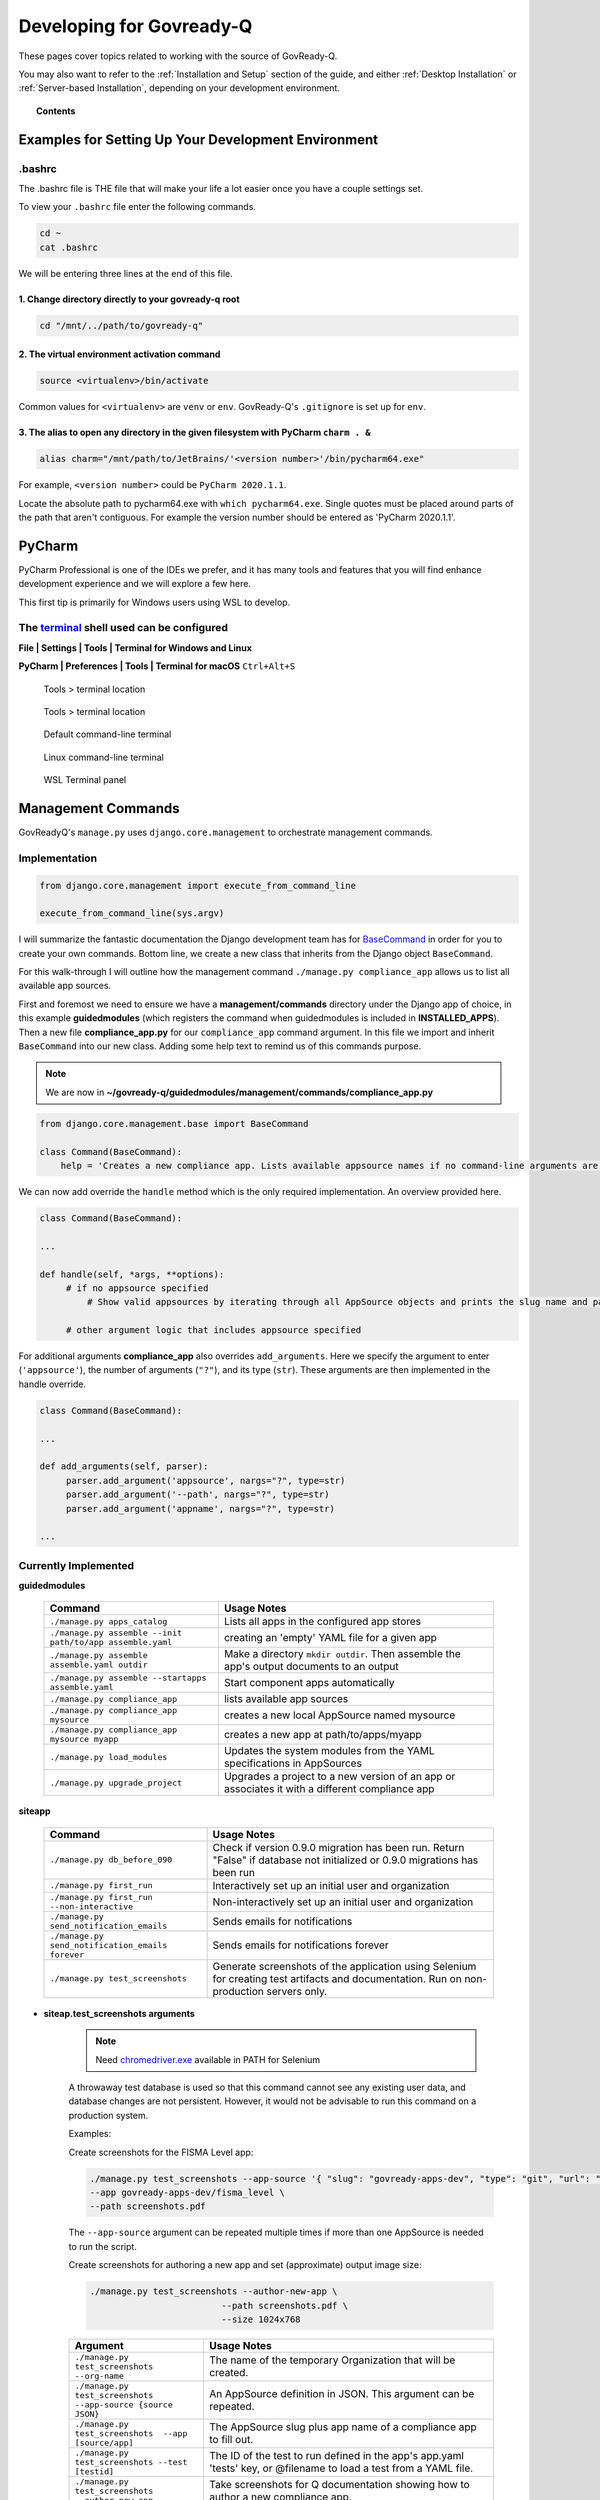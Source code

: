 .. Copyright (C) 2020 GovReady PBC

.. _terminal: https://www.jetbrains.com/help/pycharm/settings-tools-terminal.html
.. _BaseCommand: https://docs.djangoproject.com/en/dev/howto/custom-management-commands/
.. _chromedriver.exe: https://chromedriver.chromium.org/downloads

.. _Developing for Govready-Q:

Developing for Govready-Q
=========================

.. meta::
  :description: These pages cover topics related to working with the source of GovReady-Q.

These pages cover topics related to working with the source of GovReady-Q.

You may also want to refer to the :ref:`Installation and Setup` section of the guide, and either :ref:`Desktop Installation` or :ref:`Server-based Installation`, depending on your development environment.

.. topic:: Contents

   .. toctree::
      :maxdepth: 1

      installing-govready-q-for-development
      data-model-design-guide/index
      code-style-guide/index


Examples for Setting Up Your Development Environment
####################################################

.bashrc
-------

The .bashrc file is THE file that will make your life a lot easier once you have a couple settings set.

To view your ``.bashrc`` file enter the following commands.

.. code:: bash

   cd ~
   cat .bashrc

We will be entering three lines at the end of this file.

1. Change directory directly to your govready-q root
____________________________________________________

.. code:: bash

    cd "/mnt/../path/to/govready-q"

2. The virtual environment activation command
_____________________________________________

.. code:: bash

    source <virtualenv>/bin/activate

Common values for ``<virtualenv>`` are ``venv`` or ``env``. GovReady-Q's ``.gitignore`` is set up for ``env``.

3. The alias to open any directory in the given filesystem with PyCharm ``charm . &``
_____________________________________________________________________________________

.. code:: bash

    alias charm="/mnt/path/to/JetBrains/'<version number>'/bin/pycharm64.exe"

For example, ``<version number>`` could be ``PyCharm 2020.1.1``.

Locate the absolute path to pycharm64.exe with ``which pycharm64.exe``. Single quotes must be placed around parts of the path that aren't contiguous. For example the version number should be entered as 'PyCharm 2020.1.1'.

PyCharm
########

PyCharm Professional is one of the IDEs we prefer, and it has many tools and features that you will find enhance development experience and we will explore a few here.

This first tip is primarily for Windows users using WSL to develop.

The terminal_ shell used can be configured
------------------------------------------

**File | Settings | Tools | Terminal for Windows and Linux**

**PyCharm | Preferences | Tools | Terminal for macOS** ``Ctrl+Alt+S``

.. figure:: /assets/settingstoolsterminal.png
   :alt: Tools > terminal location

   Tools > terminal location

.. figure:: /assets/toolsterminalpanel.png
   :alt: Tools > terminal location

   Tools > terminal location

.. figure:: /assets/cmdexepic.png
   :alt: Default command-line terminal

   Default command-line terminal

.. figure:: /assets/wslexepic.png
   :alt: Linux command-line terminal

   Linux command-line terminal

.. figure:: /assets/wslexeterminal.png
   :alt: WSL Terminal panel

   WSL Terminal panel


Management Commands
###################

GovReadyQ's ``manage.py`` uses ``django.core.management`` to orchestrate management commands.


Implementation
---------------

.. code:: bash

   from django.core.management import execute_from_command_line

   execute_from_command_line(sys.argv)

I will summarize the fantastic documentation the Django development team has for BaseCommand_ in order for you to create your own commands. Bottom line, we create a new class that inherits from the Django object ``BaseCommand``.

For this walk-through I will outline how the management command ``./manage.py compliance_app`` allows us to list all available app sources.

First and foremost we need to ensure we have a **management/commands** directory under the Django app of choice, in this example **guidedmodules** (which registers the command when guidedmodules is included in **INSTALLED_APPS**). Then a new file **compliance_app.py** for our ``compliance_app`` command argument. In this file we import and inherit ``BaseCommand`` into our new class. Adding some help text to remind us of this commands purpose.

.. note::
   We are now in **~/govready-q/guidedmodules/management/commands/compliance_app.py**

.. code-block:: bash

   from django.core.management.base import BaseCommand

   class Command(BaseCommand):
       help = 'Creates a new compliance app. Lists available appsource names if no command-line arguments are given.'

We can now add override the ``handle`` method which is the only required implementation. An overview provided here.

.. code-block:: bash

   class Command(BaseCommand):

   ...

   def handle(self, *args, **options):
        # if no appsource specified
            # Show valid appsources by iterating through all AppSource objects and prints the slug name and path

        # other argument logic that includes appsource specified


For additional arguments **compliance_app** also overrides ``add_arguments``. Here we specify the argument to enter (``'appsource'``), the number of arguments (``"?"``), and its type (``str``). These arguments are then implemented in the handle override.

.. code-block:: bash

   class Command(BaseCommand):

   ...

   def add_arguments(self, parser):
        parser.add_argument('appsource', nargs="?", type=str)
        parser.add_argument('--path', nargs="?", type=str)
        parser.add_argument('appname', nargs="?", type=str)

   ...

Currently Implemented
---------------------

**guidedmodules**

    +----------------------------------------------------------+-----------------------------------------------------------------------------------------------------+
    | Command                                                  |    Usage Notes                                                                                      |
    +==========================================================+=====================================================================================================+
    | ``./manage.py apps_catalog``                             |  Lists all apps in the configured app stores                                                        |
    +----------------------------------------------------------+-----------------------------------------------------------------------------------------------------+
    | ``./manage.py assemble --init path/to/app assemble.yaml``|   creating an 'empty' YAML file for a given app                                                     |
    +----------------------------------------------------------+-----------------------------------------------------------------------------------------------------+
    | ``./manage.py assemble assemble.yaml outdir``            |  Make a directory ``mkdir outdir``. Then assemble the app's output documents to an output           |
    +----------------------------------------------------------+-----------------------------------------------------------------------------------------------------+
    | ``./manage.py assemble --startapps assemble.yaml``       |  Start component apps automatically                                                                 |
    +----------------------------------------------------------+-----------------------------------------------------------------------------------------------------+
    | ``./manage.py compliance_app``                           |  lists available app sources                                                                        |
    +----------------------------------------------------------+-----------------------------------------------------------------------------------------------------+
    | ``./manage.py compliance_app mysource``                  |  creates a new local AppSource named mysource                                                       |
    +----------------------------------------------------------+-----------------------------------------------------------------------------------------------------+
    | ``./manage.py compliance_app mysource myapp``            |  creates a new app at path/to/apps/myapp                                                            |
    +----------------------------------------------------------+-----------------------------------------------------------------------------------------------------+
    | ``./manage.py load_modules``                             |  Updates the system modules from the YAML specifications in AppSources                              |
    +----------------------------------------------------------+-----------------------------------------------------------------------------------------------------+
    | ``./manage.py upgrade_project``                          |  Upgrades a project to a new version of an app or associates it with a different compliance app     |
    +----------------------------------------------------------+-----------------------------------------------------------------------------------------------------+

**siteapp**

    +----------------------------------------------------------+-------------------------------------------------------------------------------------------------------------------------------------------+
    | Command                                                  |    Usage Notes                                                                                                                            |
    +==========================================================+===========================================================================================================================================+
    | ``./manage.py db_before_090``                            |  Check if version 0.9.0 migration has been run. Return "False" if database not initialized or 0.9.0 migrations has been run               |
    +----------------------------------------------------------+-------------------------------------------------------------------------------------------------------------------------------------------+
    | ``./manage.py first_run``                                |  Interactively set up an initial user and organization                                                                                    |
    +----------------------------------------------------------+-------------------------------------------------------------------------------------------------------------------------------------------+
    | ``./manage.py first_run --non-interactive``              |  Non-interactively set up an initial user and organization                                                                                |
    +----------------------------------------------------------+-------------------------------------------------------------------------------------------------------------------------------------------+
    | ``./manage.py send_notification_emails``                 |  Sends emails for notifications                                                                                                           |
    +----------------------------------------------------------+-------------------------------------------------------------------------------------------------------------------------------------------+
    | ``./manage.py send_notification_emails forever``         |  Sends emails for notifications forever                                                                                                   |
    +----------------------------------------------------------+-------------------------------------------------------------------------------------------------------------------------------------------+
    | ``./manage.py test_screenshots``                         |  Generate screenshots of the application using Selenium for creating test artifacts and documentation. Run on non-production servers only.|
    +----------------------------------------------------------+-------------------------------------------------------------------------------------------------------------------------------------------+

* **siteap.test_screenshots arguments**

    .. note::
       Need chromedriver.exe_ available in PATH for Selenium

    A throwaway test database is used so that this command cannot see any existing
    user data, and database changes are not persistent. However, it would not be
    advisable to run this command on a production system.

    Examples:

    Create screenshots for the FISMA Level app:

    .. code-block:: bash

       ./manage.py test_screenshots --app-source '{ "slug": "govready-apps-dev", "type": "git", "url": "https://github.com/GovReady/govready-apps-dev", "path": "apps" }' \
       --app govready-apps-dev/fisma_level \
       --path screenshots.pdf

    The ``--app-source`` argument can be repeated multiple times if more than one AppSource
    is needed to run the script.

    Create screenshots for authoring a new app and set
    (approximate) output image size:

    .. code-block:: bash

       ./manage.py test_screenshots --author-new-app \
                                --path screenshots.pdf \
                                --size 1024x768

    +---------------------------------------------------------------------+-------------------------------------------------------------------------------------------------------------------------------------------------------------+
    | Argument                                                            |    Usage Notes                                                                                                                                              |
    +=====================================================================+=============================================================================================================================================================+
    | ``./manage.py test_screenshots --org-name``                         |  The name of the temporary Organization that will be created.                                                                                               |
    +---------------------------------------------------------------------+-------------------------------------------------------------------------------------------------------------------------------------------------------------+
    | ``./manage.py test_screenshots --app-source {source JSON}``         |  An AppSource definition in JSON. This argument can be repeated.                                                                                            |
    +---------------------------------------------------------------------+-------------------------------------------------------------------------------------------------------------------------------------------------------------+
    | ``./manage.py test_screenshots  --app [source/app]``                |  The AppSource slug plus app name of a compliance app to fill out.                                                                                          |
    +---------------------------------------------------------------------+-------------------------------------------------------------------------------------------------------------------------------------------------------------+
    | ``./manage.py test_screenshots --test [testid]``                    |  The ID of the test to run defined in the app's app.yaml 'tests' key, or @filename to load a test from a YAML file.                                         |
    +---------------------------------------------------------------------+-------------------------------------------------------------------------------------------------------------------------------------------------------------+
    | ``./manage.py test_screenshots --author-new-app``                   |  Take screenshots for Q documentation showing how to author a new compliance app.                                                                           |
    +---------------------------------------------------------------------+-------------------------------------------------------------------------------------------------------------------------------------------------------------+
    | ``./manage.py test_screenshots  --path [dir_or_pdf]``               |  The path to write screenshots into, either a directory or a filename ending with .pdf.                                                                     |
    +---------------------------------------------------------------------+-------------------------------------------------------------------------------------------------------------------------------------------------------------+
    | ``./manage.py test_screenshots --size [widthXheight]``              |  The width and height, in pixels, of the headless web browser window, or 'maximized'.                                                                       |
    +---------------------------------------------------------------------+-------------------------------------------------------------------------------------------------------------------------------------------------------------+
    | ``./manage.py test_screenshots --mouse-speed [seconds]``            |  Each mouse move will have this duration.                                                                                                                   |
    +---------------------------------------------------------------------+-------------------------------------------------------------------------------------------------------------------------------------------------------------+
    | ``./manage.py test_screenshots --version``                          |  Show program's version number and exit                                                                                                                     |
    +---------------------------------------------------------------------+-------------------------------------------------------------------------------------------------------------------------------------------------------------+
    | ``./manage.py test_screenshots -v {0,1,2,3}, --verbosity {0,1,2,3}``|  Verbosity level; 0=minimal output, 1=normal output, 2=verbose output, 3=very verbose output                                                                |
    +---------------------------------------------------------------------+-------------------------------------------------------------------------------------------------------------------------------------------------------------+
    | ``./manage.py test_screenshots --settings SETTINGS``                |  The Python path to a settings module, e.g. "myproject.settings.main". If this isn't provided, the DJANGO_SETTINGS_MODULE environment variable will be used.|
    +---------------------------------------------------------------------+-------------------------------------------------------------------------------------------------------------------------------------------------------------+
    | ``./manage.py test_screenshots --pythonpath PYTHONPATH``            |  A directory to add to the Python path, e.g. "/home/djangoprojects/myproject".                                                                              |
    +---------------------------------------------------------------------+-------------------------------------------------------------------------------------------------------------------------------------------------------------+
    | ``./manage.py test_screenshots --traceback``                        |  Raise on CommandError exceptions                                                                                                                           |
    +---------------------------------------------------------------------+-------------------------------------------------------------------------------------------------------------------------------------------------------------+
    | ``./manage.py test_screenshots --no-color``                         |  Don't colorize the command output.                                                                                                                         |
    +---------------------------------------------------------------------+-------------------------------------------------------------------------------------------------------------------------------------------------------------+
    | ``./manage.py test_screenshots --force-color``                      |  Force colorization of the command output.                                                                                                                  |
    +---------------------------------------------------------------------+-------------------------------------------------------------------------------------------------------------------------------------------------------------+
    | ``./manage.py test_screenshots --skip-checks``                      |   Skip system checks.                                                                                                                                       |
    +---------------------------------------------------------------------+-------------------------------------------------------------------------------------------------------------------------------------------------------------+

Handling Snyk Vulnerability Scanner Results
############################################

.. _Snyk: https://snyk.io/

GovReady-Q uses `Snyk`_ for vulnerability scanning of python dependencies. The scanner runs in CircleCi at each push to the remote repository.

When a CircleCi build fails at the Snyk stage, this is most likely due to the fact that there is a dependency being used with a reported vulnerability as seen in this build fail example:

.. image:: ../assets/snyk_circleci_fail.png
  :width: 600

Take the following actions depending on the state of the vulnerability and how it is used in GovReady-Q:


1. Upgrade Package
------------------------------------------
In order to resolve the build fail, create a ticket to upgrade the vulnerable package to the latest version.

2. Avoid Using Vulnerable Code
------------------------------------------
If upgrading is not possible (ex. latest version has a vulnerability), ensure that the vulnerable portion of the package is not being used.

3. Downgrade If Necessary
------------------------------------------
If it is not possible to avoid using the package in a vulnerable manner, open a ticket to downgrade the package to the latest non-vulnerable version if possible.

